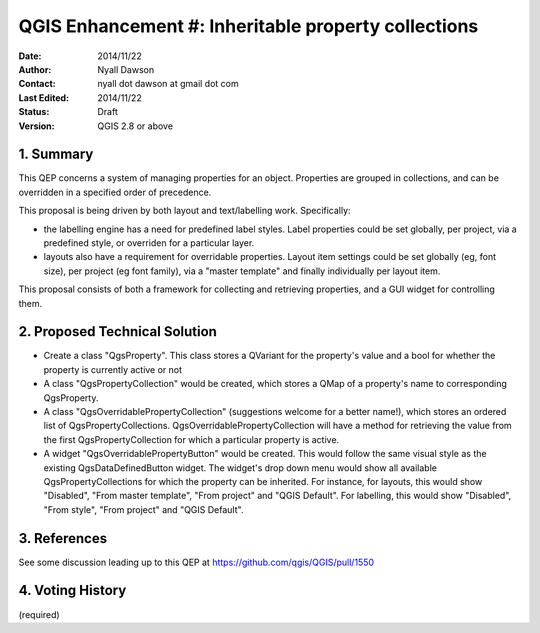 .. _qep#[.#]:

====================================================
QGIS Enhancement #: Inheritable property collections
====================================================

:Date: 2014/11/22
:Author: Nyall Dawson
:Contact: nyall dot dawson at gmail dot com
:Last Edited: 2014/11/22
:Status:  Draft
:Version: QGIS 2.8 or above

1. Summary
----------

This QEP concerns a system of managing properties for an object. Properties are grouped in
collections, and can be overridden in a specified order of precedence.

This proposal is being driven by both layout and text/labelling work. Specifically:

- the labelling engine has a need for predefined label styles. Label properties could be
  set globally, per project, via a predefined style, or overriden for a particular layer.

- layouts also have a requirement for overridable properties. Layout item settings could
  be set globally (eg, font size), per project (eg font family), via a "master template"
  and finally individually per layout item.

This proposal consists of both a framework for collecting and retrieving properties,
and a GUI widget for controlling them.

2. Proposed Technical Solution
------------------------------

- Create a class "QgsProperty". This class stores a QVariant for the property's value
  and a bool for whether the property is currently active or not

- A class "QgsPropertyCollection" would be created, which stores a QMap of a property's
  name to corresponding QgsProperty.

- A class "QgsOverridablePropertyCollection" (suggestions welcome for a better name!),
  which stores an ordered list of QgsPropertyCollections. QgsOverridablePropertyCollection
  will have a method for retrieving the value from the first QgsPropertyCollection
  for which a particular property is active.

- A widget "QgsOverridablePropertyButton" would be created. This would follow the same
  visual style as the existing QgsDataDefinedButton widget. The widget's drop down
  menu would show all available QgsPropertyCollections for which the property can be 
  inherited. For instance, for layouts, this would show "Disabled", "From master template",
  "From project" and "QGIS Default". For labelling, this would show "Disabled", "From style",
  "From project" and "QGIS Default". 

3. References
-------------

See some discussion leading up to this QEP at https://github.com/qgis/QGIS/pull/1550

4. Voting History
-----------------

(required)
